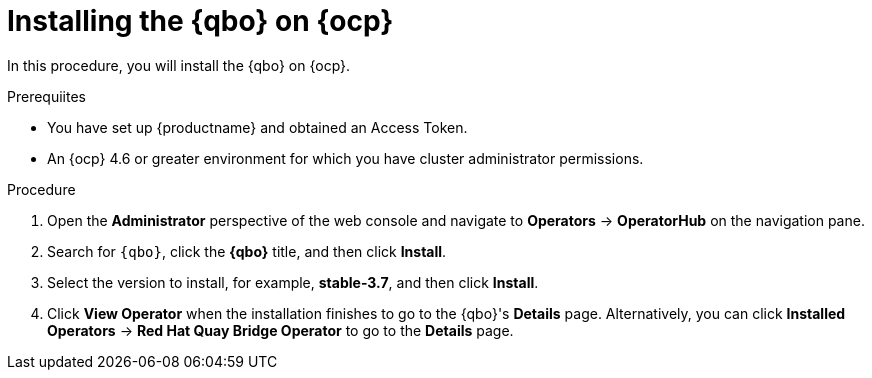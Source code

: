:_content-type: PROCEDURE
[id="installing-qbo-on-ocp"]
= Installing the {qbo} on {ocp}

In this procedure, you will install the {qbo} on {ocp}.

.Prerequiites

* You have set up {productname} and obtained an Access Token.
* An {ocp} 4.6 or greater environment for which you have cluster administrator permissions.

.Procedure

. Open the *Administrator* perspective of the web console and navigate to *Operators* → *OperatorHub* on the navigation pane.

. Search for `{qbo}`, click the *{qbo}* title, and then click *Install*.

. Select the version to install, for example, *stable-3.7*, and then click *Install*.

. Click *View Operator* when the installation finishes to go to the {qbo}'s *Details* page. Alternatively, you can click *Installed Operators* → *Red Hat Quay Bridge Operator* to go to the *Details* page.
